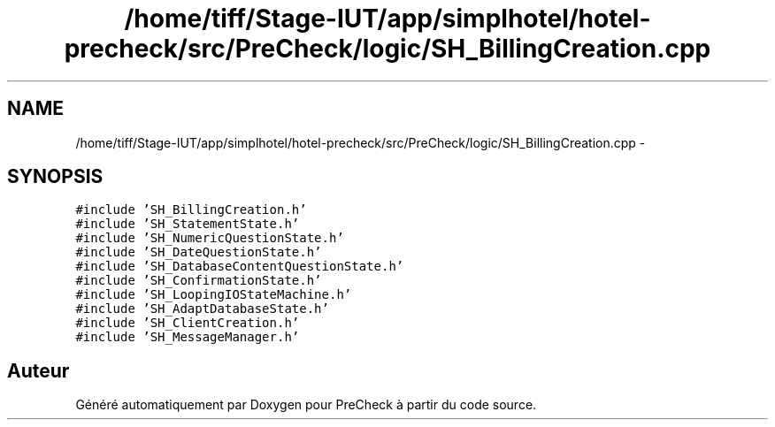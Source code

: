 .TH "/home/tiff/Stage-IUT/app/simplhotel/hotel-precheck/src/PreCheck/logic/SH_BillingCreation.cpp" 3 "Mardi Juillet 2 2013" "Version 0.4" "PreCheck" \" -*- nroff -*-
.ad l
.nh
.SH NAME
/home/tiff/Stage-IUT/app/simplhotel/hotel-precheck/src/PreCheck/logic/SH_BillingCreation.cpp \- 
.SH SYNOPSIS
.br
.PP
\fC#include 'SH_BillingCreation\&.h'\fP
.br
\fC#include 'SH_StatementState\&.h'\fP
.br
\fC#include 'SH_NumericQuestionState\&.h'\fP
.br
\fC#include 'SH_DateQuestionState\&.h'\fP
.br
\fC#include 'SH_DatabaseContentQuestionState\&.h'\fP
.br
\fC#include 'SH_ConfirmationState\&.h'\fP
.br
\fC#include 'SH_LoopingIOStateMachine\&.h'\fP
.br
\fC#include 'SH_AdaptDatabaseState\&.h'\fP
.br
\fC#include 'SH_ClientCreation\&.h'\fP
.br
\fC#include 'SH_MessageManager\&.h'\fP
.br

.SH "Auteur"
.PP 
Généré automatiquement par Doxygen pour PreCheck à partir du code source\&.
